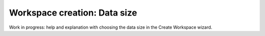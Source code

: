 Workspace creation: Data size
===============================================

Work in progress: help and explanation with choosing the data size in the Create Workspace wizard.
